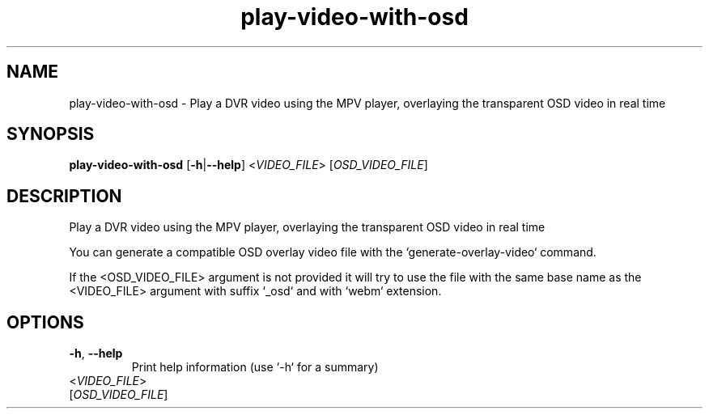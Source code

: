 .ie \n(.g .ds Aq \(aq
.el .ds Aq '
.TH play-video-with-osd 1  "play-video-with-osd " 
.SH NAME
play\-video\-with\-osd \- Play a DVR video using the MPV player, overlaying the transparent OSD video in real time
.SH SYNOPSIS
\fBplay\-video\-with\-osd\fR [\fB\-h\fR|\fB\-\-help\fR] <\fIVIDEO_FILE\fR> [\fIOSD_VIDEO_FILE\fR] 
.SH DESCRIPTION
Play a DVR video using the MPV player, overlaying the transparent OSD video in real time
.PP
You can generate a compatible OSD overlay video file with the `generate\-overlay\-video` command.
.PP
If the <OSD_VIDEO_FILE> argument is not provided it will try to use the file with the same base name as the <VIDEO_FILE> argument with suffix `_osd` and with `webm` extension.
.SH OPTIONS
.TP
\fB\-h\fR, \fB\-\-help\fR
Print help information (use `\-h` for a summary)
.TP
<\fIVIDEO_FILE\fR>

.TP
[\fIOSD_VIDEO_FILE\fR]

